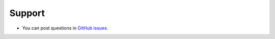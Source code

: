 =======
Support
=======

* You can post questions in `GitHub issues
  <https://github.com/matthiaskoenig/sbmlsim/issues>`_.

